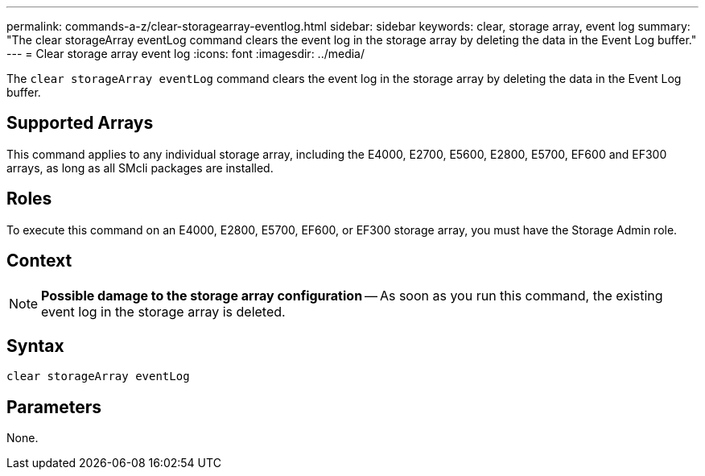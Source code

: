 ---
permalink: commands-a-z/clear-storagearray-eventlog.html
sidebar: sidebar
keywords: clear, storage array, event log
summary: "The clear storageArray eventLog command clears the event log in the storage array by deleting the data in the Event Log buffer."
---
= Clear storage array event log
:icons: font
:imagesdir: ../media/

[.lead]
The `clear storageArray eventLog` command clears the event log in the storage array by deleting the data in the Event Log buffer.

== Supported Arrays

This command applies to any individual storage array, including the E4000, E2700, E5600, E2800, E5700, EF600 and EF300 arrays, as long as all SMcli packages are installed.

== Roles

To execute this command on an E4000, E2800, E5700, EF600, or EF300 storage array, you must have the Storage Admin role.

== Context

[NOTE]
====
*Possible damage to the storage array configuration* -- As soon as you run this command, the existing event log in the storage array is deleted.
====

== Syntax

[source,cli]
----
clear storageArray eventLog
----

== Parameters

None.
